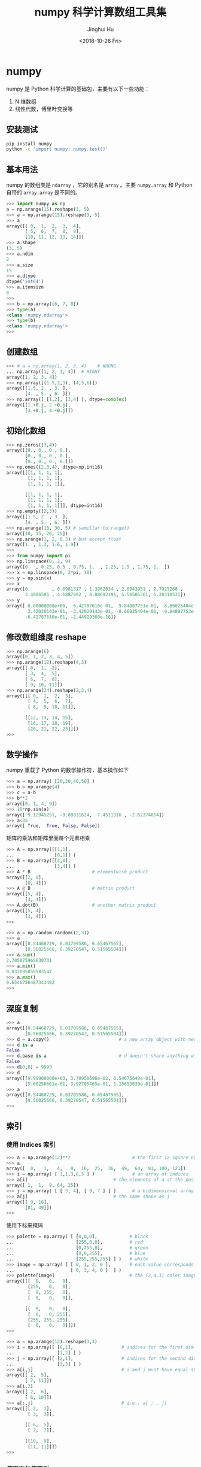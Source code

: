 # -*- org-confirm-babel-evaluate: nil -*-
#+TITLE: numpy 科学计算数组工具集
#+AUTHOR: Jinghui Hu
#+EMAIL: hujinghui@buaa.edu.cn
#+DATE: <2018-10-26 Fri>
#+TAGS: python numpy tensorflow machine-learning data-processing


* numpy
  numpy 是 Python 科学计算的基础包，主要有以下一些功能：
  1. N 维数组
  2. 线性代数，傅里叶变换等
** 安装测试
   #+BEGIN_SRC sh
     pip install numpy
     python -c 'import numpy; numpy.test()'
   #+END_SRC

** 基本用法
   numpy 的数组类是 =ndarray= ，它的别名是 =array= 。主要 =numpy.array= 和
   Python 自带的 =array.array= 是不同的。

   #+BEGIN_SRC python :exports code
     >>> import numpy as np
     a = np.arange(15).reshape(3, 5)
     >>> a = np.arange(15).reshape(3, 5)
     >>> a
     array([[ 0,  1,  2,  3,  4],
            [ 5,  6,  7,  8,  9],
            [10, 11, 12, 13, 14]])
     >>> a.shape
     (3, 5)
     >>> a.ndim
     2
     >>> a.size
     15
     >>> a.dtype
     dtype('int64')
     >>> a.itemsize
     8
     >>>
     >>> b = np.array([6, 7, 8])
     >>> type(a)
     <class 'numpy.ndarray'>
     >>> type(b)
     <class 'numpy.ndarray'>
     >>>
   #+END_SRC

** 创建数组

   #+BEGIN_SRC python :exports code
     >>> # a = np.array(1, 2, 3, 4)    # WRONG
     ... np.array([1, 2, 3, 4])  # RIGHT
     array([1, 2, 3, 4])
     >>> np.array([(1.5,2,3), (4,5,6)])
     array([[1.5, 2. , 3. ],
            [4. , 5. , 6. ]])
     >>> np.array([ [1,2], [3,4] ], dtype=complex)
     array([[1.+0.j, 2.+0.j],
            [3.+0.j, 4.+0.j]])
   #+END_SRC

** 初始化数组
   #+BEGIN_SRC python :exports code
     >>> np.zeros((3,4))
     array([[0., 0., 0., 0.],
            [0., 0., 0., 0.],
            [0., 0., 0., 0.]])
     >>> np.ones((2,3,4), dtype=np.int16)
     array([[[1, 1, 1, 1],
             [1, 1, 1, 1],
             [1, 1, 1, 1]],

            [[1, 1, 1, 1],
             [1, 1, 1, 1],
             [1, 1, 1, 1]]], dtype=int16)
     >>> np.empty((2,3))
     array([[1.5, 2. , 3. ],
            [4. , 5. , 6. ]])
     >>> np.arange(10, 30, 5) # samillar to range()
     array([10, 15, 20, 25])
     >>> np.arange(1, 2, 0.3) # but accept float
     array([1. , 1.3, 1.6, 1.9])
     >>>
     >>> from numpy import pi
     >>> np.linspace(0, 2, 9)
     array([0.  , 0.25, 0.5 , 0.75, 1.  , 1.25, 1.5 , 1.75, 2.  ])
     >>> x = np.linspace(0, 2*pi, 10)
     >>> y = np.sin(x)
     >>> x
     array([0.        , 0.6981317 , 1.3962634 , 2.0943951 , 2.7925268 ,
            3.4906585 , 4.1887902 , 4.88692191, 5.58505361, 6.28318531])
     >>> y
     array([ 0.00000000e+00,  6.42787610e-01,  9.84807753e-01,  8.66025404e-01,
             3.42020143e-01, -3.42020143e-01, -8.66025404e-01, -9.84807753e-01,
            -6.42787610e-01, -2.44929360e-16])
   #+END_SRC

** 修改数组维度 reshape

   #+BEGIN_SRC python :exports code
     >>> np.arange(6)
     array([0, 1, 2, 3, 4, 5])
     >>> np.arange(12).reshape(4,3)
     array([[ 0,  1,  2],
            [ 3,  4,  5],
            [ 6,  7,  8],
            [ 9, 10, 11]])
     >>> np.arange(24).reshape(2,3,4)
     array([[[ 0,  1,  2,  3],
             [ 4,  5,  6,  7],
             [ 8,  9, 10, 11]],

            [[12, 13, 14, 15],
             [16, 17, 18, 19],
             [20, 21, 22, 23]]])
     >>>
   #+END_SRC

** 数学操作
   numpy 重载了 Python 的数学操作符，基本操作如下

   #+BEGIN_SRC python :exports code
     >>> a = np.array( [20,30,40,50] )
     >>> b = np.arange(4)
     >>> c = a-b
     >>> b**2
     array([0, 1, 4, 9])
     >>> 10*np.sin(a)
     array([ 9.12945251, -9.88031624,  7.4511316 , -2.62374854])
     >>> a<35
     array([ True,  True, False, False])
   #+END_SRC

   矩阵的乘法和矩阵里面每个元素相乘

   #+BEGIN_SRC python :exports code
     >>> A = np.array([[1,1],
     ...               [0,1]] )
     >>> B = np.array([[2,0],
     ...               [3,4]] )
     >>> A * B                       # elementwise product
     array([[2, 0],
            [0, 4]])
     >>> A @ B                       # matrix product
     array([[5, 4],
            [3, 4]])
     >>> A.dot(B)                    # another matrix product
     array([[5, 4],
            [3, 4]])
     >>>
   #+END_SRC

   #+BEGIN_SRC python :exports code
     >>> a = np.random.random((2,3))
     >>> a
     array([[0.54468729, 0.03709586, 0.65467565],
            [0.56025666, 0.39270547, 0.51565504]])
     >>> a.sum()
     2.705075965630731
     >>> a.min()
     0.037095859583547
     >>> a.max()
     0.6546756487343482
     >>>
   #+END_SRC
** 深度复制
   #+BEGIN_SRC python :exports code
     >>> a
     array([[0.54468729, 0.03709586, 0.65467565],
            [0.56025666, 0.39270547, 0.51565504]])
     >>> d = a.copy()                          # a new array object with new data is created
     >>> d is a
     False
     >>> d.base is a                           # d doesn't share anything with a
     False
     >>> d[0,0] = 9999
     >>> d
     array([[9.99900000e+03, 3.70958596e-02, 6.54675649e-01],
            [5.60256661e-01, 3.92705465e-01, 5.15655039e-01]])
     >>> a
     array([[0.54468729, 0.03709586, 0.65467565],
            [0.56025666, 0.39270547, 0.51565504]])
     >>>
   #+END_SRC

** 索引
*** 使用 Indices 索引
    #+BEGIN_SRC python :exports code
      >>> a = np.arange(12)**2                       # the first 12 square numbers
      >>> a
      array([  0,   1,   4,   9,  16,  25,  36,  49,  64,  81, 100, 121])
      >>> i = np.array( [ 1,1,3,8,5 ] )              # an array of indices
      >>> a[i]                                # the elements of a at the positions i
      array([ 1,  1,  9, 64, 25])
      >>> j = np.array( [ [ 3, 4], [ 9, 7 ] ] )      # a bidimensional array of indices
      >>> a[j]                                # the same shape as j
      array([[ 9, 16],
             [81, 49]])
      >>>
    #+END_SRC

    使用下标来掩码
    #+BEGIN_SRC python :exports code
      >>> palette = np.array( [ [0,0,0],            # black
      ...                       [255,0,0],          # red
      ...                       [0,255,0],          # green
      ...                       [0,0,255],          # blue
      ...                       [255,255,255] ] )   # white
      >>> image = np.array( [ [ 0, 1, 2, 0 ],       # each value corresponds to a color in the palette
      ...                     [ 0, 3, 4, 0 ]  ] )
      >>> palette[image]                            # the (2,4,3) color image
      array([[[  0,   0,   0],
              [255,   0,   0],
              [  0, 255,   0],
              [  0,   0,   0]],

             [[  0,   0,   0],
              [  0,   0, 255],
              [255, 255, 255],
              [  0,   0,   0]]])
      >>>
    #+END_SRC

    #+BEGIN_SRC python :exports code
      >>> a = np.arange(12).reshape(3,4)
      >>> i = np.array([ [0,1],                  # indices for the first dim of a
      ...                [1,2] ] )
      >>> j = np.array([ [2,1],                  # indices for the second dim
      ...                [3,3] ] )
      >>> a[i,j]                                 # i and j must have equal shape
      array([[ 2,  5],
             [ 7, 11]])
      >>> a[i,2]
      array([[ 2,  6],
             [ 6, 10]])
      >>> a[:,j]                                 # i.e., a[ : , j]
      array([[[ 2,  1],
              [ 3,  3]],

             [[ 6,  5],
              [ 7,  7]],

             [[10,  9],
              [11, 11]]])
      >>>
    #+END_SRC

*** 使用布尔值索引

    #+BEGIN_SRC python :exports code
      >>> a = np.arange(12).reshape(3,4)
      >>> b = a > 4
      >>> b                        # b is a boolean with a's shape
      array([[False, False, False, False],
             [False,  True,  True,  True],
             [ True,  True,  True,  True]])
      >>> a[b]                     # 1d array with the selected elements
      array([ 5,  6,  7,  8,  9, 10, 11])
      >>> a[b] = 0                 # All elements of 'a' higher than 4 become 0
      >>> a
      array([[0, 1, 2, 3],
             [4, 0, 0, 0],
             [0, 0, 0, 0]])
      >>>
    #+END_SRC

    多个维度的索引
    #+BEGIN_SRC python :exports code
      >>> a = np.arange(12).reshape(3,4)
      >>> a
      array([[ 0,  1,  2,  3],
             [ 4,  5,  6,  7],
             [ 8,  9, 10, 11]])
      >>> b1 = np.array([False,True,True])          # first dim selection
      >>> b2 = np.array([True,False,True,False])    # second dim selection
      >>> a[b1,:]                                   # selecting rows
      array([[ 4,  5,  6,  7],
             [ 8,  9, 10, 11]])
      >>> a[b1]                                     # same thing
      array([[ 4,  5,  6,  7],
             [ 8,  9, 10, 11]])
      >>> a[:,b2]                                   # selecting columns
      array([[ 0,  2],
             [ 4,  6],
             [ 8, 10]])
      >>> a[b1,b2]                                  # a weird thing to do
      array([ 4, 10])
      >>>
    #+END_SRC

** 线性代数

   #+BEGIN_SRC python :exports code
  a = np.array([[1.0, 2.0], [3.0, 4.0]])
  a.transpose()
  np.linalg.inv(a)
  u = np.eye(2) # unit 2x2 matrix; "eye" represents "I"
  j = np.array([[0.0, -1.0], [1.0, 0.0]])
  j @ j        # matrix product
  np.trace(u)  # trace
  y = np.array([[5.], [7.]])
  np.linalg.solve(a, y)
  np.linalg.eig(j)
   #+END_SRC

** 直方图

   #+BEGIN_SRC python :preamble "# -*- coding: utf-8 -*-" :exports both :results file
     import numpy as np
     import matplotlib.pyplot as plt
     filename = '../static/image/2018/10/numpy1.png'

     # Build a vector of 10000 normal deviates with variance 0.5^2 and mean 2
     mu, sigma = 2, 0.5
     v = np.random.normal(mu,sigma,10000)
     # Plot a normalized histogram with 50 bins
     plt.hist(v, bins=50, density=1)       # matplotlib version (plot)
     plt.savefig(filename)
     return filename
   #+END_SRC

   #+RESULTS:
   [[file:../static/image/2018/10/numpy1.png]]


   #+BEGIN_SRC python :preamble "# -*- coding: utf-8 -*-" :exports both :results file
     import numpy as np
     import matplotlib.pyplot as plt
     filename = '../static/image/2018/10/numpy2.png'

     # Build a vector of 10000 normal deviates with variance 0.5^2 and mean 2
     mu, sigma = 2, 0.5
     v = np.random.normal(mu,sigma,10000)
     # Compute the histogram with numpy and then plot it
     (n, bins) = np.histogram(v, bins=50, density=True)  # NumPy version (no plot)
     plt.plot(.5*(bins[1:]+bins[:-1]), n)
     plt.savefig(filename)
     return filename
   #+END_SRC

   #+RESULTS:
   [[file:../static/image/2018/10/numpy2.png]]

* 小技巧: 自动 reshape
  当给出数组的维度为 -1 时，代表需要自推导维度大小
  #+BEGIN_SRC python :exports code
    >>> a = np.arange(30)
    >>> a
    array([ 0,  1,  2,  3,  4,  5,  6,  7,  8,  9, 10, 11, 12, 13, 14, 15, 16,
           17, 18, 19, 20, 21, 22, 23, 24, 25, 26, 27, 28, 29])
    >>> a.shape = 2,-1,3  # -1 means "whatever is needed"
    >>> a.shape
    (2, 5, 3)
    >>> a
    array([[[ 0,  1,  2],
            [ 3,  4,  5],
            [ 6,  7,  8],
            [ 9, 10, 11],
            [12, 13, 14]],

           [[15, 16, 17],
            [18, 19, 20],
            [21, 22, 23],
            [24, 25, 26],
            [27, 28, 29]]])
    >>>
  #+END_SRC

* 参考链接
  1. [[http://www.numpy.org/][numpy]]
  2. [[https://github.com/numpy/numpy.git][numpy on github]]
  3. [[https://docs.scipy.org/doc/numpy-1.15.1/user/quickstart.html][quickstart]]
  4. [[https://docs.scipy.org/doc/numpy-1.15.1/reference/index.html#reference][reference]]
